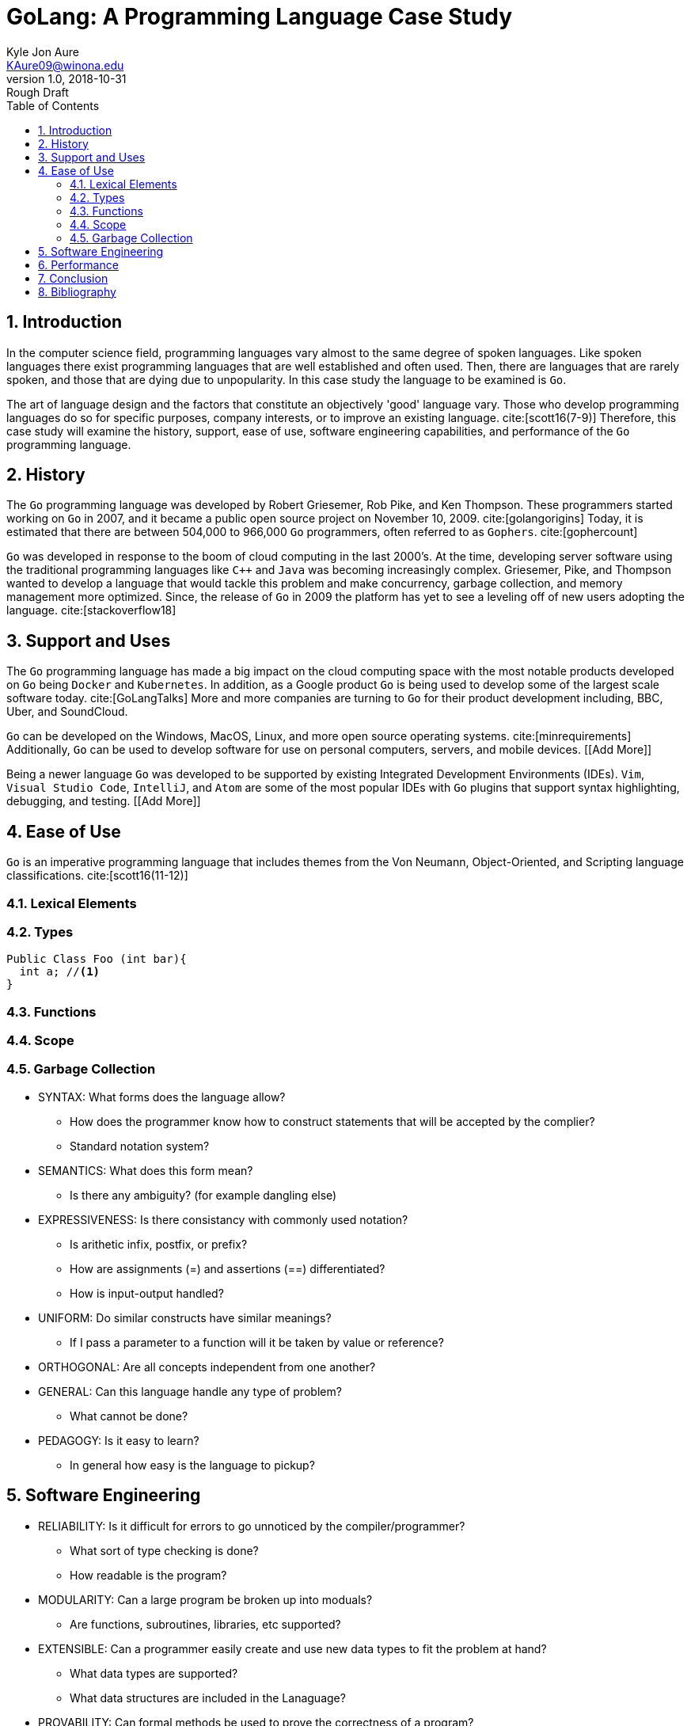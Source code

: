 = GoLang: A Programming Language Case Study
Kyle Jon Aure <KAure09@winona.edu>
v1.0, 2018-10-31: Rough Draft
:sectnums:
:toc:
:description: A research paper
:keywords: Go, GoLang, Programming Language, Evaluation, Criteria, Research
:imagesdir: ./Assets/
:bibtex-file: ./Assets/biblio.bib
:bibtex-order: alphabetical
:bibtex-style: apa
:source-highlighter: coderay
:coderay-linenums-mode: inline
:RepoURL: https://github.com/KyleAure/WSURochester
:AuthorURL: https://github.com/KyleAure
:DirURL: {RepoURL}/CS415

== Introduction

In the computer science field, programming languages vary almost to the same degree of spoken languages.
Like spoken languages there exist programming languages that are well established and often used.
Then, there are languages that are rarely spoken, and those that are dying due to unpopularity.
In this case study the language to be examined is `Go`.

The art of language design and the factors that constitute an objectively 'good' language vary.
Those who develop programming languages do so for specific purposes, company interests, or to improve an existing language. cite:[scott16(7-9)]
Therefore, this case study will examine the history, support, ease of use, software engineering capabilities, and performance of the `Go` programming language.

== History

The `Go` programming language was developed by Robert Griesemer, Rob Pike, and Ken Thompson.
These programmers started working on `Go` in 2007, and it became a public open source project on November 10, 2009. cite:[golangorigins]
Today, it is estimated that there are between 504,000 to 966,000 `Go` programmers, often referred to as `Gophers`. cite:[gophercount]

`Go` was developed in response to the boom of cloud computing in the last 2000's.
At the time, developing server software using the traditional programming languages like `C++` and `Java` was becoming increasingly complex.
Griesemer, Pike, and Thompson wanted to develop a language that would tackle this problem and make concurrency, garbage collection, and memory management more optimized.
Since, the release of `Go` in 2009 the platform has yet to see a leveling off of new users adopting the language. cite:[stackoverflow18]

== Support and Uses

The `Go` programming language has made a big impact on the cloud computing space with the most notable products developed on `Go` being `Docker` and `Kubernetes`.
In addition, as a Google product `Go` is being used to develop some of the largest scale software today. cite:[GoLangTalks]
More and more companies are turning to `Go` for their product development including, BBC, Uber, and SoundCloud.

`Go` can be developed on the Windows, MacOS, Linux, and more open source operating systems. cite:[minrequirements]
Additionally, `Go` can be used to develop software for use on personal computers, servers, and mobile devices.
[[Add More]]

Being a newer language `Go` was developed to be supported by existing Integrated Development Environments (IDEs).
`Vim`, `Visual Studio Code`, `IntelliJ`, and `Atom` are some of the most popular IDEs with `Go` plugins that support syntax highlighting, debugging, and testing.
[[Add More]]

== Ease of Use

`Go` is an imperative programming language that includes themes from the Von Neumann, Object-Oriented, and Scripting language classifications. cite:[scott16(11-12)]

=== Lexical Elements



=== Types

[source, java, linenums]
----
Public Class Foo (int bar){
  int a; //<1>
}
----

=== Functions

=== Scope

=== Garbage Collection

* SYNTAX: What forms does the language allow?
** How does the programmer know how to construct statements that will be accepted by the complier?
** Standard notation system?

* SEMANTICS: What does this form mean?
** Is there any ambiguity? (for example dangling else)

* EXPRESSIVENESS: Is there consistancy with commonly used notation?
** Is arithetic infix, postfix, or prefix?
** How are assignments (=) and assertions (==) differentiated?
** How is input-output handled?

* UNIFORM: Do similar constructs have similar meanings?
** If I pass a parameter to a function will it be taken by value or reference?

* ORTHOGONAL: Are all concepts independent from one another?

* GENERAL: Can this language handle any type of problem?
** What cannot be done?

* PEDAGOGY: Is it easy to learn?
** In general how easy is the language to pickup?


== Software Engineering

* RELIABILITY: Is it difficult for errors to go unnoticed by the compiler/programmer?
** What sort of type checking is done?
** How readable is the program?

* MODULARITY: Can a large program be broken up into moduals?
** Are functions, subroutines, libraries, etc supported?

* EXTENSIBLE: Can a programmer easily create and use new data types to fit the problem at hand?
** What data types are supported?
** What data structures are included in the Lanaguage?

* PROVABILITY: Can formal methods be used to prove the correctness of a program?


== Performance

* FAST COMPILATION: How long does compilation take?
** How is the program compiled?

* EFFICIENT OBJECT CODE: How much object code is producted after compilation?
** Does the language make neccessary verbose object code?

* PORTABILITY: Can a program be run on different opperating systems?
** Does it need to be recompiled?

== Conclusion

== Bibliography

bibliography::biblio.bib[ieee]
